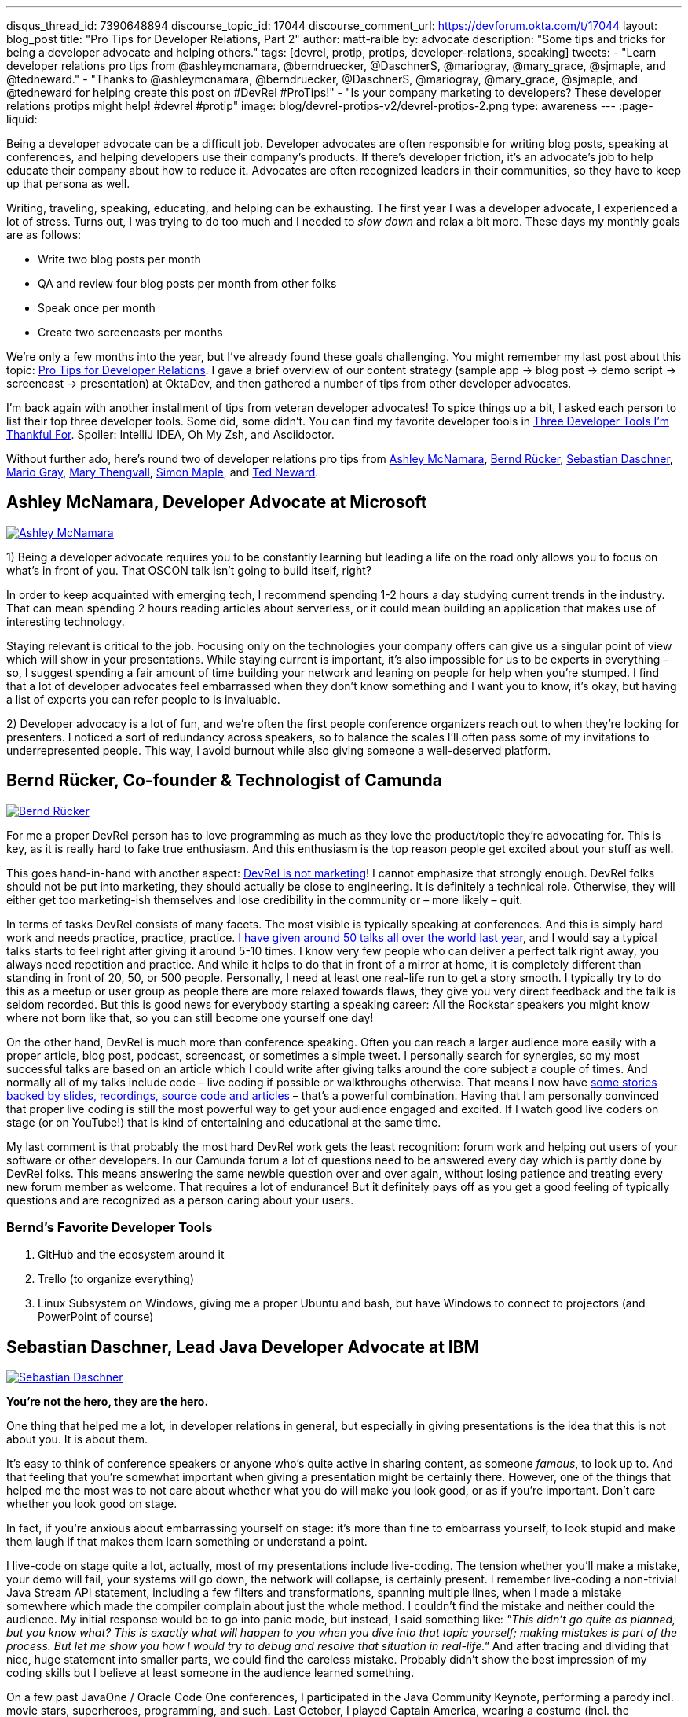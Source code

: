 ---
disqus_thread_id: 7390648894
discourse_topic_id: 17044
discourse_comment_url: https://devforum.okta.com/t/17044
layout: blog_post
title: "Pro Tips for Developer Relations, Part 2"
author: matt-raible
by: advocate
description: "Some tips and tricks for being a developer advocate and helping others."
tags: [devrel, protip, protips, developer-relations, speaking]
tweets:
- "Learn developer relations pro tips from @ashleymcnamara, @berndruecker, @DaschnerS, @mariogray, @mary_grace, @sjmaple, and @tedneward."
- "Thanks to @ashleymcnamara, @berndruecker, @DaschnerS, @mariogray, @mary_grace, @sjmaple, and @tedneward for helping create this post on #DevRel #ProTips!"
- "Is your company marketing to developers? These developer relations protips might help! #devrel #protip"
image: blog/devrel-protips-v2/devrel-protips-2.png
type: awareness
---
:page-liquid:

Being a developer advocate can be a difficult job. Developer advocates are often responsible for writing blog posts, speaking at conferences, and helping developers use their company's products. If there's developer friction, it's an advocate's job to help educate their company about how to reduce it. Advocates are often recognized leaders in their communities, so they have to keep up that persona as well.

Writing, traveling, speaking, educating, and helping can be exhausting. The first year I was a developer advocate, I experienced a lot of stress. Turns out, I was trying to do too much and I needed to _slow down_ and relax a bit more. These days my monthly goals are as follows:

* Write two blog posts per month
* QA and review four blog posts per month from other folks
* Speak once per month
* Create two screencasts per months

We're only a few months into the year, but I've already found these goals challenging. You might remember my last post about this topic: link:/blog/2019/01/28/developer-relations-pro-tips[Pro Tips for Developer Relations]. I gave a brief overview of our content strategy (sample app &rarr; blog post &rarr; demo script &rarr; screencast &rarr; presentation) at OktaDev, and then gathered a number of tips from other developer advocates.

I'm back again with another installment of tips from veteran developer advocates! To spice things up a bit, I asked each person to list their top three developer tools. Some did, some didn't. You can find my favorite developer tools in link:/blog/2018/11/20/three-developer-tools-im-thankful-for[Three Developer Tools I'm Thankful For]. Spoiler: IntelliJ IDEA, Oh My Zsh, and Asciidoctor.

Without further ado, here's round two of developer relations pro tips from link:#ashley-mcnamara-developer-advocate-at-microsoft[Ashley McNamara], link:#bernd-rücker-co-founder-technologist-of-camunda[Bernd Rücker], link:#sebastian-daschner-lead-java-developer-advocate-at-ibm[Sebastian Daschner], link:#mario-gray-ossdeveloper-advocate-at-pivotal[Mario Gray], link:#mary-thengvall-founder-persea-consulting[Mary Thengvall], link:#simon-maple-director-of-developer-relations-snyk[Simon Maple], and link:#ted-neward-computational-philosopher[Ted Neward].

== Ashley McNamara, Developer Advocate at Microsoft
https://twitter.com/ashleymcnamara[image:{% asset_path 'blog/devrel-protips-v2/ashleymcnamara.png' %}[alt=Ashley McNamara,role="BlogPost-avatar pull-right img-100px"]]

1) Being a developer advocate requires you to be constantly learning but leading a life on the road only allows you to focus on what's in front of you. That OSCON talk isn't going to build itself, right?

In order to keep acquainted with emerging tech, I recommend spending 1-2 hours a day studying current trends in the industry. That can mean spending 2 hours reading articles about serverless, or it could mean building an application that makes use of interesting technology.

Staying relevant is critical to the job. Focusing only on the technologies your company offers can give us a singular point of view which will show in your presentations. While staying current is important, it's also impossible for us to be experts in everything – so, I suggest spending a fair amount of time building your network and leaning on people for help when you're stumped. I find that a lot of developer advocates feel embarrassed when they don't know something and I want you to know, it's okay, but having a list of experts you can refer people to is invaluable.

2) Developer advocacy is a lot of fun, and we're often the first people conference organizers reach out to when they're looking for presenters. I noticed a sort of redundancy across speakers, so to balance the scales I'll often pass some of my invitations to underrepresented people. This way, I avoid burnout while also giving someone a well-deserved platform.

== Bernd Rücker, Co-founder & Technologist of Camunda
https://twitter.com/berndruecker[image:{% asset_path 'blog/devrel-protips-v2/berndruecker.png' %}[alt=Bernd Rücker,role="BlogPost-avatar pull-right img-100px"]]

For me a proper DevRel person has to love programming as much as they love the product/topic they're advocating for. This is key, as it is really hard to fake true enthusiasm. And this enthusiasm is the top reason people get excited about your stuff as well.

This goes hand-in-hand with another aspect: https://blog.bernd-ruecker.com/developer-relations-at-camunda-2018-recap-cbf85f5abd19#ed3b[DevRel is not marketing]! I cannot emphasize that strongly enough. DevRel folks should not be put into marketing, they should actually be close to engineering. It is definitely a technical role. Otherwise, they will either get too marketing-ish themselves and lose credibility in the community or – more likely – quit.

In terms of tasks DevRel consists of many facets. The most visible is typically speaking at conferences. And this is simply hard work and needs practice, practice, practice. https://blog.bernd-ruecker.com/developer-relations-at-camunda-2018-recap-cbf85f5abd19[I have given around 50 talks all over the world last year], and I would say a typical talks starts to feel right after giving it around 5-10 times. I know very few people who can deliver a perfect talk right away, you always need repetition and practice. And while it helps to do that in front of a mirror at home, it is completely different than standing in front of 20, 50, or 500 people. Personally, I need at least one real-life run to get a story smooth. I typically try to do this as a meetup or user group as people there are more relaxed towards flaws, they give you very direct feedback and the talk is seldom recorded. But this is good news for everybody starting a speaking career: All the Rockstar speakers you might know where not born like that, so you can still become one yourself one day!

On the other hand, DevRel is much more than conference speaking. Often you can reach a larger audience more easily with a proper article, blog post, podcast, screencast, or sometimes a simple tweet. I personally search for synergies, so my most successful talks are based on an article which I could write after giving talks around the core subject a couple of times. And normally all of my talks include code – live coding if possible or walkthroughs otherwise. That means I now have http://berndruecker.io/[some stories backed by slides, recordings, source code and articles] – that's a powerful combination. Having that I am personally convinced that proper live coding is still the most powerful way to get your audience engaged and excited. If I watch good live coders on stage (or on YouTube!) that is kind of entertaining and educational at the same time.

My last comment is that probably the most hard DevRel work gets the least recognition: forum work and helping out users of your software or other developers. In our Camunda forum a lot of questions need to be answered every day which is partly done by DevRel folks. This means answering the same newbie question over and over again, without losing patience and treating every new forum member as welcome. That requires a lot of endurance! But it definitely pays off as you  get a good feeling of typically questions and are recognized as a person caring about your users.

=== Bernd's Favorite Developer Tools

1. GitHub and the ecosystem around it
2. Trello (to organize everything)
3. Linux Subsystem on Windows, giving me a proper Ubuntu and bash, but have Windows to connect to projectors (and PowerPoint of course)

== Sebastian Daschner, Lead Java Developer Advocate at IBM
https://twitter.com/DaschnerS[image:{% asset_path 'blog/devrel-protips-v2/DaschnerS.png' %}[alt=Sebastian Daschner,role="BlogPost-avatar pull-right img-100px"]]

**You're not the hero, they are the hero.**

One thing that helped me a lot, in developer relations in general, but especially in giving presentations is the idea that this is not about you. It is about them.

It's easy to think of conference speakers or anyone who's quite active in sharing content, as someone _famous_, to look up to. And that feeling that you're somewhat important when giving a presentation might be certainly there. However, one of the things that helped me the most was to not care about whether what you do will make you look good, or as if you're important. Don't care whether you look good on stage.

In fact, if you're anxious about embarrassing yourself on stage: it's more than fine to embarrass yourself, to look stupid and make them laugh if that makes them learn something or understand a point.

I live-code on stage quite a lot, actually, most of my presentations include live-coding. The tension whether you'll make a mistake, your demo will fail, your systems will go down, the network will collapse, is certainly present. I remember live-coding a non-trivial Java Stream API statement, including a few filters and transformations, spanning multiple lines, when I made a mistake somewhere which made the compiler complain about just the whole method. I couldn't find the mistake and neither could the audience. My initial response would be to go into panic mode, but instead, I said something like: _"This didn't go quite as planned, but you know what? This is exactly what will happen to you when you dive into that topic yourself; making mistakes is part of the process. But let me show you how I would try to debug and resolve that situation in real-life."_ And after tracing and dividing that nice, huge statement into smaller parts, we could find the careless mistake. Probably didn't show the best impression of my coding skills but I believe at least someone in the audience learned something.

On a few past JavaOne / Oracle Code One conferences, I participated in the Java Community Keynote, performing a parody incl. movie stars, superheroes, programming, and such. Last October, I played Captain America, wearing a costume (incl. the obligatory shield) on stage. I believe that connects well with the initial feeling of standing up on stage: that it makes it easy to think you're supposed to be the hero. But you're not the hero. They are the hero.

You should do your best to enable them, your audience, your readers, your followers, to become the hero. Once you focus on them, not on yourself or how they might perceive you, you immediately relax (_"doesn't matter if I'll look stupid if at least I get my message across"_), and even more, you vastly improve the quality of your content.

=== Sebastian's Favorite Developer Tools

I'm a command line guy, so the first and most helpful one for me is my zsh CLI, including all aliases, and scripts that I've gathered that make my life easier. Besides that, I'm a huge fan of VIM, not really because of the text editor but the VIM way of typing. And, more specific to the Java world, I couldn't live without IntelliJ IDEA anymore, for me that is just a well-engineered tool. I encourage you to check and remember as many refactoring actions and shortcuts as possible!

== Mario Gray, OSS/Developer Advocate at Pivotal
https://twitter.com/mariogray[image:{% asset_path 'blog/devrel-protips-v2/mariogray.png' %}[alt=Mario Gray,role="BlogPost-avatar pull-right img-100px"]]

**Ask yourself this: "What am I afraid of?"**

Let this question drop deep down inside, and sit with it for several moments with your feelings. Keep sinking down until you feel something - usually fear. What is it you are afraid of? Write this down and work on overcoming it every day. Be patient, things take time but will accelerate your ability to adapt and consume knowledge.

**Be consistent in delivering content.**

Find a technical path that can compliment your core skills, and develop it like it were your own. As a developer advocate, one of your jobs is to bring light to issues that you yourself and your peers have encountered over the lifetime of your developer career. If you can explain something that typically mystifies your peers, do it. Make articles, write programs, and seek those looking for hand as well as those with a higher vantage point.

**Don't be scared of reaching out to strangers at conferences.**

So many of the times at conferences I will just stand around and wait for people to say hi. But that never happens! It turns out that dev advocates have a different 'shine' in the tech community. Don't be scared to reach out to strangers at those conferences just to say 'hi' and shoot the breeze for a little while. You will eventually learn something you didn't, and if you continually do this, you'll begin to pick up a narrative in the issues and stories you hear. This can help with developing new material in the future, so take notes!

**Always be submitting to conferences.**

One thing I have enough challenge with is finding the right venues which are open to my ideas. Again, don't be afraid here and sling your message far and wide. You'll be surprised by the number of organizations, user groups, and conferences that want to hear your message!

**Set up a regimen for giving talks!**

For example, on the day before and of my speakings I tend to stretch, exercise, read, and code. This helps put my mind in the frame for engaging an audience and honing in on the knowledge that will exercise the audience's minds. But it also helps in keeping stamina strong so even nervous energy doest block what I am about to discuss. On the other hand, you're probably expected to socialize during these events; just take it easy and be yourself. There's no real pressure above that which you can endure. Keep a vision in mind that helps you stay calm, knowing that when the time comes you will excel in whatever you set out to accomplish.

**(Optional) Developers are people too - they like controversy!**

Find something trivial to contrast your work with - say things that make them think - even if it's wrong. I wrote this in EMACS - the best editor in the universe! ;P

== Mary Thengvall, Founder, Persea Consulting
https://twitter.com/mary_grace[image:{% asset_path 'blog/devrel-protips-v2/mary_grace.png' %}[alt=Mary Thengvall,role="BlogPost-avatar pull-right img-100px"]]

Before making any plans or goals, take the time to listen.

**Listen to your company stakeholders.**

What are they expecting of your team? What do they think you should be responsible for? What company pain points can you assist with? What metrics are they accustomed to and what business needs do they care most about?

**Listen to your customer community.**

What are their biggest pain points with your product? Where do they struggle with onboarding? Where does the documentation fail them?

**Listen to the technical audience that your product is geared toward.**

What problems are they trying to solve? What could be done to make their work life easier? Where do they get their content? What technological advances are they most excited about?

Based on all these answers, you can start making your plan. Find the overlapping areas where you can make your product a better fit for the larger technical audience and also make it easier to use for your customers. Figure out what content you can provide that not only answers your community's questions but also solves problems for your company stakeholders. Learn about the areas where your co-workers struggle and see where your strengths can supplement those needs.

Then, and only then, should you make your plan. Where can you have the most impact? What are the areas where you and your team can shine? What is it that only DevRel can do? Build your mission and vision around those items, and then break it down into manageable chunks so that you can see how every task you're doing on a daily basis feeds back into that overarching goal.

When your individual and team goals feed into the company goals and you can point directly to ways that you're assisting other teams as well as furthering stakeholder goals, you've made yourself an incredibly valuable part of the team, which allows you to not only serve your community but your company as well.

=== Mary's Favorite Developer Tools

One of the most difficult parts of Developer Relations is keeping track of all of the moving pieces. Finding a good project management software is key to mitigating this pain! I personally love https://asana.com/[Asana], with its flexible projects, tasks, and sub-tasks, as well as tags and categories, which make it easy to see at a glance who's responsible for which piece of the project, when things are due, and how high of a priority a particular task is.

Keeping track of where all of your teammates are on a remote team (or simply when folks are traveling) is also difficult. I use a web app called "`https://everytimezone.com/[Every Time Zone]`" to help me understand not only when is a good time for a meeting with a far-flung coworker, but also to better understand when to expect to hear a response or see an update to a particular project.

Lastly, https://zapier.com/[Zapier] keeps everything in sync and automated as much as possible for me. Given how many tools it syncs with, I can bookmark articles to read later, send messages to new Slack team members, get alerted when RSS feeds are updated, and more. However, keep an eye out for https://stdlib.com[StdLib's] new beta product... with the capabilities they're introducing, it seems like it might be a far better fit than Zapier for a technically-savvy team!

== Simon Maple, Director of Developer Relations, Snyk
https://twitter.com/sjmaple[image:{% asset_path 'blog/devrel-protips-v2/sjmaple.png' %}[alt=Simon Maple,role="BlogPost-avatar pull-right img-100px"]]

When promoting content there are two main goals when thinking about the number of page views you get from the post. Firstly create the biggest splash you can by encouraging people from many platforms and communities to visit your content, and secondly to ensure that once your initial content blast has occurred, you continue to get solid hits after the release hype, through natural organic searches. We're going to focus on the activities you can take to promote your content, when you publish it, to help create the biggest splash you can. As a wise man once told me, "If a blog post is published in the woods and nobody was there to watch it fall, did it make a noise?". I'm not sure I totally got it, and a lot may have been lost in translation. Ultimately, there's no point spending days/weeks writing a blog post, only to publish it without promotion and risk it failing because so few people read it and shared it, it didn't reach the masses. Once you've written a high-quality article, consider the following promotion activities:

**Extract some of the key messages from your post, as single-sentence, compelling takeaways.**

To promote your content, you want to tell people quickly why they should read your article, rather than continue watching whatever funny cat-video they ended up on. Once you have a list--usually two or three--you can use these messages to entice people into your article! When you look at the final list, you should even consider using the most interesting and intriguing one as your title!

**Put together a social cadence to share your post.**

You don't want to tweet toooooo much or too frequently about a single post, so try to mix it up with your other content on social platforms. As soon as you launch, be sure to tweet two or three times that day about some of the key takeaways in the post, at different times, so that your followers in Australia and Europe get just as much chance to see it on your timeline as your American friends. You can post on twitter a lot more frequently than LinkedIn or Facebook, which I'd normally recommend you do once a day at most. Continue to tweet for the next few days about your post, perhaps once or twice a day while it's still fresh content. Include images that show how exciting your content is, or failing that, a meme rarely hurts :)

**Look to other communities where your post can be shared.**

Your content can often go viral with a posting on Reddit or Hacker News. People (read, trolls) love to click through and share your content. Note that from a conversion point of view, your expectations here should be low, but from a pageview/awareness point of view, you'll do very well. One piece of advice, particularly if you're not too thick skinned, is not to read the comments, or take them to heart too much. You can't please everyone, and certainly not on Reddit, unless you're on https://reddit.com/r/awww.

**Create a dev.to, Medium and/or DZone post that can help draw traffic to your content or the original post.**

As a follow-up, consider posting a lighter version somewhere you'll likely get a different community of people, such as dev.to. This lighter version might entice people in and encourage them to click through to your site for the full read. If you're more interested in people reading your content, rather than visiting your site, you can, of course, duplicate the content in full, although this may impact your site's SEO for those pages.

**Reach out to influencers with large followings to help promote.**

Use your network! You know, those people you've met all over the world, or perhaps just via your keyboard. They'd most likely be happy to share your content, so ping relevant people as you write so that they can amplify your outreach. You can also do this by tagging people of companies, but be careful how much you do this, as there's a fine line between being relevant and spamming friends!

**Engage with co-authors/reviewers who can help share individually or via their company posts.**

Another way to reach out to influencers is to bring them onboard early on, perhaps co-authoring a post on developer relations tips from some of the well-known dev rel avocados around the world... oh hang on! By doing this, your friendly co-authors can help promote more, as they will feel ownership over the content also, and would typically be pleased to share!

Additionally, there are paid programs that can be used to promote content, but that's a whole other kettle of fish!

=== Simon's Favorite Developer Tools

1. Of course, Snyk goes without saying! It is a very useful security tool that fits into the developer workflow.
2. Git - not much else to say on this one!
3. Slack! Unusual choice maybe, but as a remote worker communication is super important and this makes my job a bunch easier!

== Ted Neward, Computational Philosopher
https://twitter.com/tedneward[image:{% asset_path 'blog/devrel-protips-v2/tedneward.png' %}[alt=Ted Neward,role="BlogPost-avatar pull-right img-100px"]]

**Consider your "reach" carefully.**

Part of the point of developer relations is to connect with developers, and several channels exist to do that: speaking at conferences, webinars, code samples, and so on. Each one, however, has a different impact with its audience, measured in "reach" (how many developers the item can reach for a given amount of work) and "fidelity" (how high a quality of interactive experience each individual developer feels). The highest-reach activity is blogging or a code sample, since once done, it simply rests on the Web waiting to be discovered by any developer wandering by with a browser and a search engine. (You *are* taking the necessary pains to make sure your blog can be found via SEO, right?)

The tradeoff is, of course, that blogs and code samples are the lowest-fidelity; they're not particularly interactive, even given bidirectional comment systems like Disqus or GitHub. Conversely, one of the highest-fidelity interactions is a client/customer visit: go out to the customer site, meet with their people, interact with them directly, answer all their questions, and so on. Which, obviously, doesn't reach a lot of customers and is completely undiscoverable by Google.

Articles on popular developer sites, conference talks, organizing meetup groups, all of these activities can be measured in "reach" and "fidelity", and none maximize for both axes. Thus, as a developer advocate, part of your job is to choose a healthy mix of each, in concert with your management and organization's goals.

**Choose your Live Demo topic deliberately.**

Of all the topics related to developer-focused speaking, none command quite the degree of controversy more than the live demo. Attendees love it when it goes well, but nothing can lose a crowd faster than when a demo bombs and the speaker fumbles and stumbles and desperately tries to recover.

Some presenters have chosen to eschew the live demo entirely, arguing that it's the speaker looking to show off in front of a crowd. In truth, nothing can impress a crowd more than when a speaker skillfully weaves attendee questions together into a live code sample. Clearly this is a high-risk, high-reward topic, and as a result, the technical presenter must choose the live-demo answer carefully.

**Keep it Stupidly Simple when it comes to your Live Demo topic.**

Is the demo one that consists of simple moving parts? Complex demos involving multiple servers all running simultaneously are much more fragile, and much more prone to collapse on-stage. Demos about a programming language or pattern, however, can usually be contained in one file and so long as the installation of the language/platform is stable, resist everything (up to simple syntax errors, which can be mitigated by backups or in-slide examples) that might break the demo.

Presenters must also keep the demo ridiculously simple--resist the urge to jump around to different files to show calls from A to B to C to D then back to B then over to E then.... If the demo code can't be fully displayed on one screen, then the presenter needs to keep the number of "demo shots" (the editor window containing the code) to no more than three or four. Remember, the audience has never seen this code before, and does not have it in their head the way you (the presenter) do. If the code must be spread across six files, consider adding a slide that shows a call-flow diagram through each object/method pair as an overview.

**Be ready to walk away from your Live Demo.**

Trying to debug a demo on-stage is without question the most harrowing, stressful experience in the entire world of technical presenting. Most technical speakers assume they *must* fix the demo, or risk losing all credibility with the crowd. Most technical speakers are wrong: the crowd is more than willing to give you the benefit of the doubt that "the demo should have worked", because everybody in the audience has, at least once, been on stage (or at the front of the room) when a demo failed. We, all of us in every language and platform, know that sometimes the Demo Gods simply must visit their wrath upon the person at the front of the room today, and nothing will placate them.

When a demo fails, fiddle with it for no more than two to three minutes, and if the demo doesn't come back to you, look out at the crowd, ask, "Do you believe me that this should have worked?" When the crowd is done laughing, simply move on, with (perhaps!) a comment that those who want to see the fix required to make the demo work can meet up with you after the session.

**Consider all angles to a presentation topic.**

It never fails: you sit down to create a list of talks, and your brain decides that now, right now, is the perfect time to think about nothing more than empty fields. Nothing but miles and miles and miles of deserted, empty, entirely idea-free fields. Relax; brainstorming is not impossible, and sometimes it just takes a little "seeding" to open the floodgates.

Consider a technical topic--for this example, I'll use Angular. I tend to think of talks along a variety of axes. "What" talks are explanations of what the technology is; "Angular is an open-source Javascript/Typescript single-page application framework that builds on MVC and dependency injection principles."

"Why" talks are more persuasive talks, such as why one answers a problem better than another or why certain decisions were made in the technology; "Angular is a 'strongly-opinionated' framework, because Google felt that it yields a better developer experience if developers can either opt-in or opt-out without trying to muddle along making Angular work in areas it was never intended to do so", or "Angular builds around dependency injection because its founders and maintainers felt that any application must be unit- and end-to-end tested using automated testing tools to be high-quality, and DI makes it much easier to unit- and e2e-test an application."

"When" talks speak of experience, such as what your experience was when using said technology, either in a particular situation or even just getting started; "When our team started using Angular, we ran into a series of potholes that threatened to derail our use of the framework altogether, and in this talk I will go over what we found and how we were able to avoid them." And so on. By pivoting a particular topic around the classic interrogatory words (who, what, where, when, why), a particular topic can yield up a surplus of talk ideas.

In truth, talks will often be a combination of several--most introductions to a technology will be a mix of "what" and "why" with a little "when" thrown in. But for "deeper" talks that aren't as introductory, choosing to focus almost entirely on just one of the interrogatories can yield surprisingly solid results.

== Go Forth and Educate!

I hope you've enjoyed this second round of pro tips from respected developer advocates. To summarize, it's recommended you study current trends to stay relevant, pass on invitations to underrepresented people, practice your presentations and live demos, do live coding, answer forum questions, remember the audience is the hero, be consistent in delivering content, promote it on many platforms, reach out to strangers at conferences, set up a regime for giving talks, listen to developers, use KISS in your demos, and use "what", "why" and "when" to create your presentations.

My team loves being developer advocates at Okta. Here's a sampling of content we've created this year:

* Micah Silverman (https://twitter.com/afitnerd[@afitnerd]): link:/blog/2019/03/05/spring-boot-migration[Migrate Your Spring Boot App to the Latest and Greatest Spring Security and OAuth 2.0]
* Heather Downing (https://twitter.com/quorralyne[@quorralyne]): link:/blog/2019/03/11/build-a-crud-app-with-aspnet-mvc-and-entity-framework[Build a CRUD App with ASP.NET MVC and Entity Framework]
* Randall Degges (https://twitter.com/rdegges[@rdegges]): link:/blog/2019/02/15/user-migration-the-definitive-guide[User Migration: The Definitive Guide]
* David Neal (https://twitter.com/reverentgeek[@reverentgeek]): link:/blog/2019/01/22/whats-new-in-es2019[What's New in JavaScript for 2019]
* Aaron Parecki (https://twitter.com/aaronpk[@aaronpk]): link:/blog/2019/02/19/add-oauth-device-flow-to-any-server[Add the OAuth 2.0 Device Flow to any OAuth Server]
* Lee Brandt (https://twitter.com/leebrandt[@leebrandt]): link:/blog/2019/04/03/build-a-crud-app-with-aspnet-22-and-entity-framework[Build a CRUD App with ASP.NET Core 2.2 and Entity Framework Core]
* Matt Raible (https://twitter.com/mraible[@mraible]): link:/blog/2019/04/04/java-11-java-12-jhipster-oidc[Better, Faster, Lighter Java with Java 12 and JHipster 6]

You can follow our whole team on Twitter https://twitter.com/oktadev[@oktadev] and <https://twitter.com/oktadev/lists/the-oktadev-team>.
